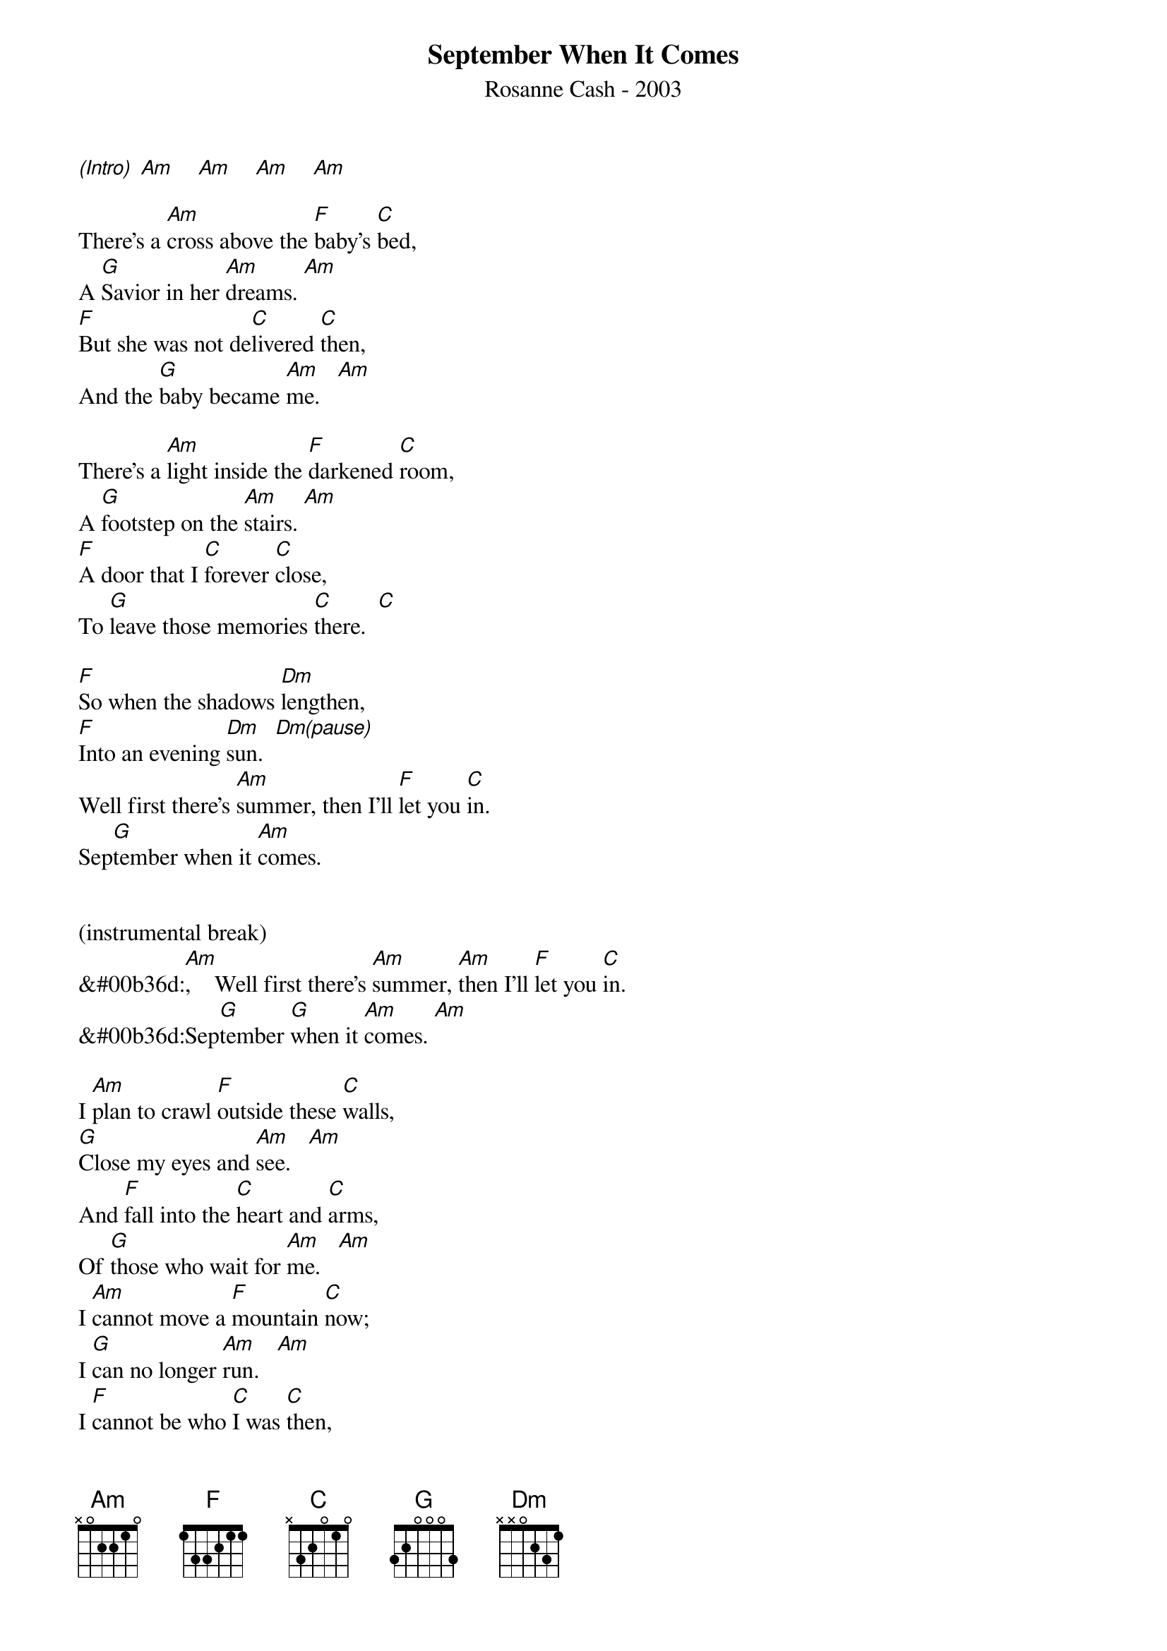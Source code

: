 {new_song}
{title:September When It Comes}
{subtitle:Rosanne Cash - 2003}
{key:C}


[(Intro)] [Am]    [Am]    [Am]    [Am]

There's a [Am]cross above the [F]baby's [C]bed,
A [G]Savior in her [Am]dreams. [Am]
[F]But she was not de[C]livered [C]then,
And the [G]baby became [Am]me.   [Am]

There's a [Am]light inside the [F]darkened [C]room,
A [G]footstep on the [Am]stairs. [Am]
[F]A door that I [C]forever [C]close,
To [G]leave those memories [C]there.  [C]

[F]So when the shadows [Dm]lengthen,
[F]Into an evening [Dm]sun.  [Dm(pause)]
Well first there's [Am]summer, then I'll [F]let you [C]in.
Sep[G]tember when it [Am]comes.


(instrumental break)
&#00b36d:[Am],    Well first there's [Am]summer, [Am]then I'll [F]let you [C]in.
&#00b36d:Sep[G]tember [G]when it [Am]comes. [Am]

I [Am]plan to crawl [F]outside these [C]walls,
[G]Close my eyes and [Am]see.   [Am]
And [F]fall into the [C]heart and [C]arms,
Of [G]those who wait for [Am]me.   [Am]
I [Am]cannot move a [F]mountain [C]now;
I [G]can no longer [Am]run.   [Am]
I [F]cannot be who [C]I was [C]then,
In a [G]way, I never [C]was.  [C]

[F]I watch the clouds go [Dm]sailing;
[F]I watch the clock and [Dm]sun.  [Dm(pause)]
Oh, I [Am]watch myself, de[F]pending [C]on,
Sep[G]tember when it [Am]comes.


(instrumental break)
&#00b36d:[Am],     Well first there's [Am]summer, [Am]then I'll [F]let you [C]in.
&#00b36d:Sep[G]tember [G]when it [C]comes.  [C]


[F]So when the shadows [Dm]lengthen,
[F]And burn away the [Dm]clouds. [Dm(pause)]
They will [Am]fly me, like an [F]angel [C]to,
A [G]place where I can [Am]rest.  [Am]
When [F]this begins, I'll [C]let you [C]in,
Sep[G]tember when it [Am]comes. [Am]       [F]     [C]     [G]     [G]     [C(hold)]

